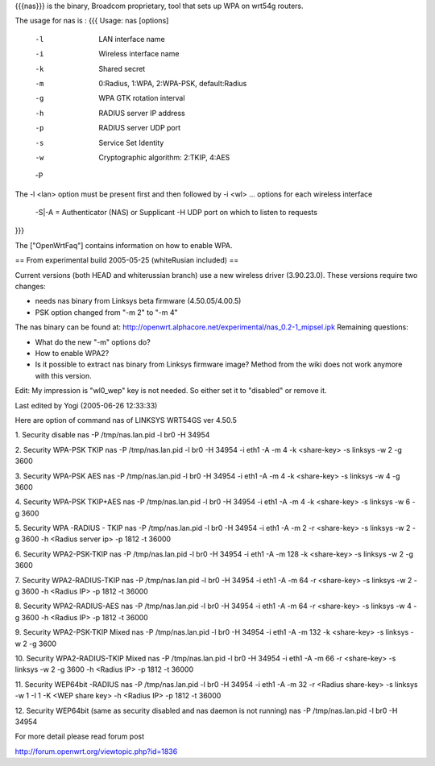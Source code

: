 {{{nas}}} is the binary, Broadcom proprietary, tool that sets up WPA on wrt54g routers.

The usage for nas is :
{{{
Usage: nas [options]
        -l    LAN interface name
        -i    Wireless interface name
        -k    Shared secret
        -m    0:Radius, 1:WPA, 2:WPA-PSK, default:Radius
        -g    WPA GTK rotation interval
        -h    RADIUS server IP address
        -p    RADIUS server UDP port
        -s    Service Set Identity
        -w    Cryptographic algorithm: 2:TKIP, 4:AES
        -P    
The -l <lan> option must be present first and then followed by -i <wl> ... options for each wireless interface

 -S|-A = Authenticator (NAS) or Supplicant
 -H UDP port on which to listen to requests
}}}

The ["OpenWrtFaq"] contains information on how to enable WPA.

== From experimental build 2005-05-25 (whiteRusian included) ==

Current versions (both HEAD and whiterussian branch) use a new wireless driver (3.90.23.0). These versions require two changes:

* needs nas binary from Linksys beta firmware (4.50.05/4.00.5)
* PSK option changed from "-m 2" to "-m 4"

The nas binary can be found at: http://openwrt.alphacore.net/experimental/nas_0.2-1_mipsel.ipk
Remaining questions:

* What do the new "-m" options do?
* How to enable WPA2?
* Is it possible to extract nas binary from Linksys firmware image? Method from the wiki does not work anymore with this version.

Edit: My impression is "wl0_wep" key is not needed. So either set it to "disabled" or remove it.

Last edited by Yogi (2005-06-26 12:33:33)

Here are option of command nas of LINKSYS WRT54GS ver 4.50.5

1. Security disable
nas -P /tmp/nas.lan.pid -l br0 -H 34954

2. Security WPA-PSK TKIP
nas -P /tmp/nas.lan.pid -l br0 -H 34954 -i eth1 -A -m 4 -k <share-key> -s linksys -w 2 -g 3600

3. Security WPA-PSK AES
nas -P /tmp/nas.lan.pid -l br0 -H 34954 -i eth1 -A -m 4 -k <share-key> -s linksys -w 4 -g 3600

4. Security WPA-PSK TKIP+AES
nas -P /tmp/nas.lan.pid -l br0 -H 34954 -i eth1 -A -m 4 -k <share-key> -s linksys -w 6 -g 3600

5. Security WPA -RADIUS - TKIP
nas -P /tmp/nas.lan.pid -l br0 -H 34954 -i eth1 -A -m 2 -r <share-key> -s linksys -w 2 -g 3600 -h <Radius server ip> -p 1812 -t 36000

6. Security WPA2-PSK-TKIP
nas -P /tmp/nas.lan.pid -l br0 -H 34954 -i eth1 -A -m 128 -k <share-key> -s linksys -w 2 -g 3600

7. Security WPA2-RADIUS-TKIP
nas -P /tmp/nas.lan.pid -l br0 -H 34954 -i eth1 -A -m 64 -r <share-key> -s linksys -w 2 -g 3600 -h <Radius IP> -p 1812 -t 36000

8. Security WPA2-RADIUS-AES
nas -P /tmp/nas.lan.pid -l br0 -H 34954 -i eth1 -A -m 64 -r <share-key> -s linksys -w 4 -g 3600 -h <Radius IP> -p 1812 -t 36000

9. Security WPA2-PSK-TKIP Mixed
nas -P /tmp/nas.lan.pid -l br0 -H 34954 -i eth1 -A -m 132 -k <share-key> -s linksys -w 2 -g 3600

10. Security WPA2-RADIUS-TKIP Mixed
nas -P /tmp/nas.lan.pid -l br0 -H 34954 -i eth1 -A -m 66 -r <share-key> -s linksys -w 2 -g 3600 -h <Radius IP> -p 1812 -t 36000

11. Security WEP64bit -RADIUS
nas -P /tmp/nas.lan.pid -l br0 -H 34954 -i eth1 -A -m 32 -r <Radius share-key> -s linksys -w 1 -I 1 -K <WEP share key> -h <Radius IP> -p 1812 -t 36000

12. Security WEP64bit (same as security disabled and nas daemon is not running)
nas -P /tmp/nas.lan.pid -l br0 -H 34954

For more detail please read forum post

http://forum.openwrt.org/viewtopic.php?id=1836
